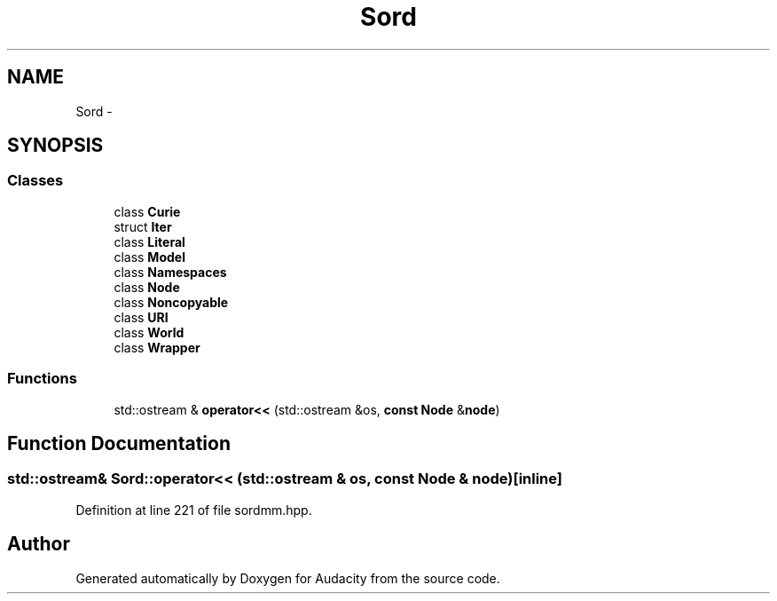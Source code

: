 .TH "Sord" 3 "Thu Apr 28 2016" "Audacity" \" -*- nroff -*-
.ad l
.nh
.SH NAME
Sord \- 
.SH SYNOPSIS
.br
.PP
.SS "Classes"

.in +1c
.ti -1c
.RI "class \fBCurie\fP"
.br
.ti -1c
.RI "struct \fBIter\fP"
.br
.ti -1c
.RI "class \fBLiteral\fP"
.br
.ti -1c
.RI "class \fBModel\fP"
.br
.ti -1c
.RI "class \fBNamespaces\fP"
.br
.ti -1c
.RI "class \fBNode\fP"
.br
.ti -1c
.RI "class \fBNoncopyable\fP"
.br
.ti -1c
.RI "class \fBURI\fP"
.br
.ti -1c
.RI "class \fBWorld\fP"
.br
.ti -1c
.RI "class \fBWrapper\fP"
.br
.in -1c
.SS "Functions"

.in +1c
.ti -1c
.RI "std::ostream & \fBoperator<<\fP (std::ostream &os, \fBconst\fP \fBNode\fP &\fBnode\fP)"
.br
.in -1c
.SH "Function Documentation"
.PP 
.SS "std::ostream& Sord::operator<< (std::ostream & os, \fBconst\fP \fBNode\fP & node)\fC [inline]\fP"

.PP
Definition at line 221 of file sordmm\&.hpp\&.
.SH "Author"
.PP 
Generated automatically by Doxygen for Audacity from the source code\&.
